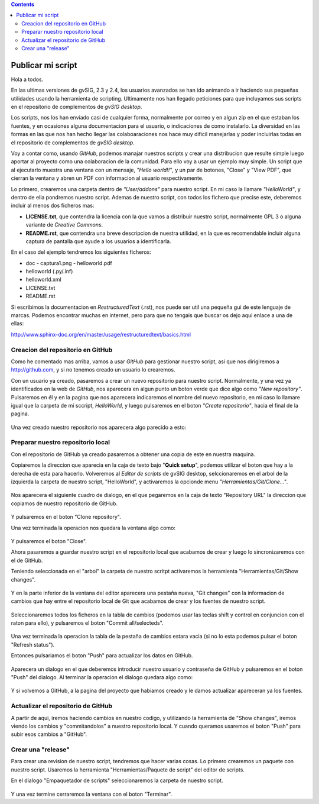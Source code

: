 
.. contents::
 
Publicar mi script
===================

Hola a todos.

En las ultimas versiones de gvSIG, 2.3 y 2.4, los usuarios avanzados
se han ido animando a ir haciendo sus pequeñas utilidades usando
la herramienta de scripting. Ultimamente nos han llegado peticiones
para que incluyamos sus scripts en el repositorio de complementos
de *gvSIG desktop*.

Los scripts, nos los han enviado casi de cualquier forma, normalmente
por correo y en algun zip en el que estaban los fuentes, y en
ocasiones alguna documentacion para el usuario, o indicaciones de
como instalarlo. La diversidad en las formas en las que nos han
hecho llegar las colaboaraciones nos hace muy dificil manejarlas
y poder incluirlas todas en el repositorio de complementos de *gvSIG desktop*.

Voy a contar como, usando *GitHub*, podemos
manajar nuestros scripts y crear una distribucion que resulte
simple luego aportar al proyecto como una colaboracion de la comunidad.
Para ello voy a usar un ejemplo muy simple. Un script que al ejecutarlo
muestra una ventana con un mensaje, *"Hello world!!"*, y un par de botones,
"Close" y "View PDF", que cierran la ventana y abren un PDF con informacion
al usuario respectivamente.

Lo primero, crearemos una carpeta dentro de *"User/addons"* para nuestro
script. En mi caso la llamare *"HelloWorld"*, y dentro de ella pondremos 
nuestro script. Ademas de nuestro script, con todos los fichero que 
precise este, deberemos incluir al menos dos ficheros mas:

- **LICENSE.txt**, que contendra la licencia con la que vamos a distribuir
  nuestro script, normalmente GPL 3 o alguna variante de *Creative Commons*.
  
- **README.rst**, que contendra una breve descripcion de nuestra utilidad, en 
  la que es recomendable incluir alguna captura de pantalla que ayude a los
  usuarios a identificarla.

En el caso del ejemplo tendremos los siguientes ficheros:

- doc
  - captura1.png
  - helloworld.pdf

- helloworld (.py/.inf)
- helloworld.xml
- LICENSE.txt
- README.rst

Si escribimos la documentacion en *RestructuredText* (.rst), nos puede ser util una pequeña
gui de este lenguaje de marcas. Podemos encontrar muchas en internet, pero para que no tengais
que buscar os dejo aqui enlace a una de ellas:

http://www.sphinx-doc.org/en/master/usage/restructuredtext/basics.html

Creacion del repositorio en GitHub
------------------------------------

Como he comentado mas arriba, vamos a usar *GitHub* para gestionar nuestro script,
asi que nos dirigiremos a http://github.com, y si no tenemos creado un usuario lo crearemos.

Con un usuario ya creado, pasaremos a crear un nuevo repositorio para nuestro script. Normalmente,
y una vez ya identificados en la web de *GitHub*, nos aparecera en algun punto un boton verde que
dice algo como *"New repository"*. Pulsaremos en él y en la pagina que nos aparecera indicaremos
el nombre del nuevo repositorio, en mi caso lo llamare igual que la carpeta de mi sccript, *HelloWorld*,
y luego pulsaremos en el boton *"Create repositorio"*, hacia el final de la pagina.

.. figure:: GitHubNewRepository.png

Una vez creado nuestro repositorio nos aparecera algo parecido a esto:

.. figure:: GitHubRepositoryCreated.png

Preparar nuestro repositorio local
----------------------------------------------

Con el repositorio de GitHub ya creado pasaremos a obtener una copia de este en nuestra maquina.

Copiaremos la direccion que aparecia en la caja de texto bajo "**Quick setup**", podemos utilizar el 
boton que hay a la derecha de esta para hacerlo. Volveremos al *Editor de scripts*
de gvSIG desktop, selccionaremos en el arbol de la izquierda la carpeta 
de nuestro script, "HelloWorld", y activaremos la opcionde menu 
*"Herramientas/Git/Clone..."*. 
 
.. figure:: HerramientasGitClone.png

Nos aparecera el siguiente cuadro de dialogo, en el que pegaremos en la
caja de texto "Repository URL" la direccion que copiamos de nuestro repositorio
de GitHub.

.. figure:: HerramientasGitCloneDialog.png

Y pulsaremos en el boton "Clone repository".

Una vez terminada la operacion nos quedara la ventana algo como:

.. figure:: HerramientasGitCloneDialogFinish.png

Y pulsaremos el boton "Close".

Ahora pasaremos a guardar nuestro script en el repositorio local
que acabamos de crear y luego lo sincronizaremos con el de GitHub.

Teniendo seleccionada en el "arbol" la carpeta de nuestro scritpt
activaremos la herramienta "Herramientas/Git/Show changes".

.. figure:: HerramientasGitShowChanges.png

Y en la parte inferior de la ventana del editor aparecera una
pestaña nueva, "Git changes" con la informacion de cambios
que hay entre el repositorio local de Git que acabamos de crear
y los fuentes de nuestro script.

.. figure:: HerramientasGitShowChangesPanel.png

Seleccionaremos todos los ficheros en la tabla de cambios (podemos 
usar las teclas shift y control en conjuncion con el raton para ello),
y pulsaremos el boton "Commit all/selecteds".

.. figure:: HerramientasGitShowChangesPanelCommit.png

Una vez terminada la operacion la tabla de la pestaña de cambios 
estara vacia (si no lo esta podemos pulsar el boton "Refresh status").

Entonces pulsariamos el boton "Push" para actualizar los datos en GitHub.

.. figure:: HerramientasGitShowChangesPanelPush.png

Aparecera un dialogo en el que deberemos introducir nuestro
usuario y contraseña de GitHub y pulsaremos en el boton "Push"
del dialogo. Al terminar la operacion el dialogo quedara algo
como:

.. figure:: HerramientasGitShowChangesPanelPushOk.png

Y si volvemos a GitHub, a la pagina del proyecto que habiamos
creado y le damos actualizar apareceran ya los fuentes.

.. figure:: GitHubMyRepository.png


Actualizar el repositorio de GitHub
----------------------------------------------

A partir de aqui, iremos haciendo cambios en nuestro codigo, y utilizando la
herramienta de "Show changes", iremos viendo los cambios y "commitandolos"
a nuestro repositorio local. Y cuando queramos usaremos el boton "Push"
para subir esos cambios a "GitHub".

Crear una "release"
---------------------

Para crear una revision de nuestro script, tendremos que hacer varias cosas.
Lo primero crearemos un paquete con nuestro script. Usaremos la herramienta
"Herramientas/Paquete de script" del editor de scripts.

En el dialogo "Empaquetador de scripts" seleccionaremos la carpeta de nuestro
script.

.. figure:: HerramientasPackageWizard1.png

.. figure:: HerramientasPackageWizard2.png

.. figure:: HerramientasPackageWizard3.png

Y una vez termine cerraremos la ventana con el boton "Terminar".

